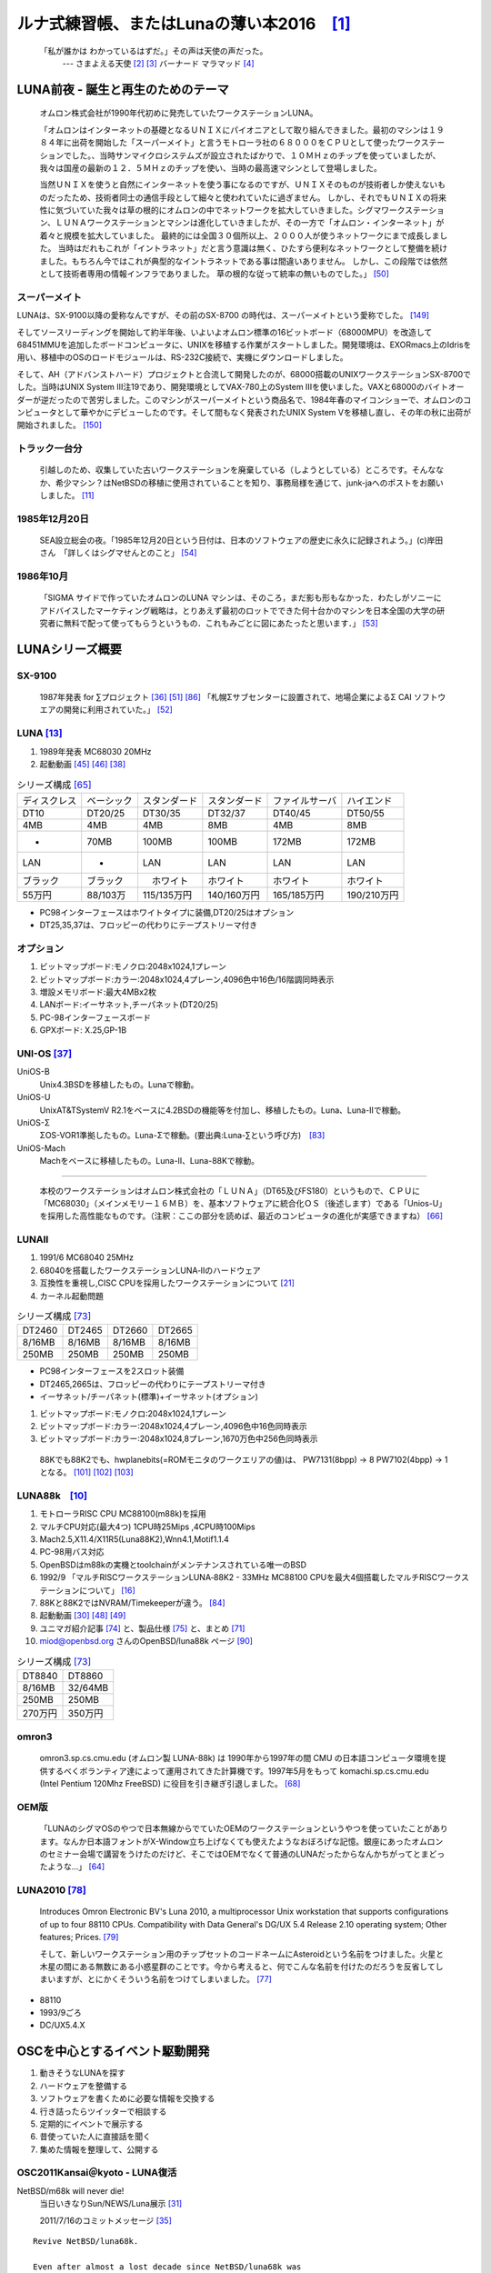 .. 
 Copyright (c) 2013-6 Jun Ebihara All rights reserved.
 Redistribution and use in source and binary forms, with or without
 modification, are permitted provided that the following conditions
 are met:
 1. Redistributions of source code must retain the above copyright
    notice, this list of conditions and the following disclaimer.
 2. Redistributions in binary form must reproduce the above copyright
    notice, this list of conditions and the following disclaimer in the
    documentation and/or other materials provided with the distribution.
 THIS SOFTWARE IS PROVIDED BY THE AUTHOR ``AS IS'' AND ANY EXPRESS OR
 IMPLIED WARRANTIES, INCLUDING, BUT NOT LIMITED TO, THE IMPLIED WARRANTIES
 OF MERCHANTABILITY AND FITNESS FOR A PARTICULAR PURPOSE ARE DISCLAIMED.
 IN NO EVENT SHALL THE AUTHOR BE LIABLE FOR ANY DIRECT, INDIRECT,
 INCIDENTAL, SPECIAL, EXEMPLARY, OR CONSEQUENTIAL DAMAGES (INCLUDING, BUT
 NOT LIMITED TO, PROCUREMENT OF SUBSTITUTE GOODS OR SERVICES; LOSS OF USE,
 DATA, OR PROFITS; OR BUSINESS INTERRUPTION) HOWEVER CAUSED AND ON ANY
 THEORY OF LIABILITY, WHETHER IN CONTRACT, STRICT LIABILITY, OR TORT
 (INCLUDING NEGLIGENCE OR OTHERWISE) ARISING IN ANY WAY OUT OF THE USE OF
 THIS SOFTWARE, EVEN IF ADVISED OF THE POSSIBILITY OF SUCH DAMAGE.

ルナ式練習帳、またはLunaの薄い本2016　[1]_
===========================================

  「私が誰かは わかっているはずだ。」その声は天使の声だった。
       --- さまよえる天使 [2]_ [3]_ バーナード マラマッド [4]_

.. image:: Picture/2011/07/16/P1000588.JPG
 :height: 230

.. image:: Picture/2013/06/22/DSC_2130.jpg
 :height: 230

.. image:: Picture/2013/01/27/DSC_1584.jpg
 :height: 230

.. image:: Picture/2014/07/05/DSC_0230.jpg
 :height: 230

LUNA前夜 - 誕生と再生のためのテーマ
-------------------------------------
 オムロン株式会社が1990年代初めに発売していたワークステーションLUNA。

 「オムロンはインターネットの基礎となるＵＮＩＸにパイオニアとして取り組んできました。最初のマシンは１９８４年に出荷を開始した「スーパーメイト」と言うモトローラ社の６８０００をＣＰＵとして使ったワークステーションでした。、当時サンマイクロシステムズが設立されたばかりで、１０ＭＨｚのチップを使っていましたが、我々は国産の最新の１２．５ＭＨｚのチップを使い、当時の最高速マシンとして登場しました。

 当然ＵＮＩＸを使うと自然にインターネットを使う事になるのですが、ＵＮＩＸそのものが技術者しか使えないものだったため、技術者同士の通信手段として細々と使われていたに過ぎません。 しかし、それでもＵＮＩＸの将来性に気づいていた我々は草の根的にオムロンの中でネットワークを拡大していきました。シグマワークステーション、ＬＵＮＡワークステーションとマシンは進化していきましたが、その一方で「オムロン・インターネット」が着々と規模を拡大していました。 最終的には全国３０個所以上、２０００人が使うネットワークにまで成長しました。 当時はだれもこれが「イントラネット」だと言う意識は無く、ひたすら便利なネットワークとして整備を続けました。もちろん今ではこれが典型的なイントラネットである事は間違いありません。 しかし、この段階では依然として技術者専用の情報インフラでありました。 草の根的な従って統率の無いものでした。」 [50]_

スーパーメイト
~~~~~~~~~~~~~~~~~~~~~~~~~~

LUNAは、SX-9100以降の愛称なんですが、その前のSX-8700 の時代は、スーパーメイトという愛称でした。 [149]_

そしてソースリーディングを開始して約半年後、いよいよオムロン標準の16ビットボード（68000MPU）を改造して68451MMUを追加したボードコンピュータに、UNIXを移植する作業がスタートしました。開発環境は、EXORmacs上のIdrisを用い、移植中のOSのロードモジュールは、RS-232C接続で、実機にダウンロードしました。

そして、AH（アドバンストハード）プロジェクトと合流して開発したのが、68000搭載のUNIXワークステーションSX-8700でした。当時はUNIX System III注19であり、開発環境としてVAX-780上のSystem IIIを使いました。VAXと68000のバイトオーダーが逆だったので苦労しました。このマシンがスーパーメイトという商品名で、1984年春のマイコンショーで、オムロンのコンピュータとして華やかにデビューしたのです。そして間もなく発表されたUNIX System Vを移植し直し、その年の秋に出荷が開始されました。 [150]_

トラック一台分
~~~~~~~~~~~~~~
 引越しのため、収集していた古いワークステーションを廃棄している（しようとしている）ところです。そんななか、希少マシン？はNetBSDの移植に使用されていることを知り、事務局様を通じて、junk-jaへのポストをお願いしました。 [11]_

1985年12月20日
~~~~~~~~~~~~~~~
 SEA設立総会の夜。「1985年12月20日という日付は、日本のソフトウェアの歴史に永久に記録されよう。」(c)岸田さん　「詳しくはシグマせんとのこと」 [54]_

1986年10月
~~~~~~~~~~
 「SIGMA サイドで作っていたオムロンのLUNA マシンは、そのころ，まだ影も形もなかった．わたしがソニーにアドバイスしたマーケティング戦略は，とりあえず最初のロットでできた何十台かのマシンを日本全国の大学の研究者に無料で配って使ってもらうというもの．これもみごとに図にあたったと思います．」 [53]_

LUNAシリーズ概要
----------------
SX-9100
~~~~~~~~~
 1987年発表 for ∑プロジェクト [36]_ [51]_ [86]_
 「札幌Σサブセンターに設置されて、地場企業によるΣ CAI ソフトウエアの開発に利用されていた。」 [52]_

LUNA [13]_ 
~~~~~~~~~~~~~~~~~~
#. 1989年発表 MC68030 20MHz
#. 起動動画 [45]_ [46]_  [38]_

.. csv-table:: シリーズ構成 [65]_

 ディスクレス,ベーシック,スタンダード,スタンダード,ファイルサーバ,ハイエンド
 DT10      ,DT20/25, DT30/35 , DT32/37 ,DT40/45 ,DT50/55
 4MB       ,4MB    , 4MB     , 8MB     ,4MB     ,8MB
 -         ,70MB   , 100MB   , 100MB   ,172MB   ,172MB
 LAN       ,-      , LAN     , LAN     ,LAN     ,LAN
 ブラック    ,ブラック ,　ホワイト , ホワイト  ,ホワイト  ,ホワイト
 55万円    , 88/103万,115/135万円,140/160万円,165/185万円,190/210万円

* PC98インターフェースはホワイトタイプに装備,DT20/25はオプション
* DT25,35,37は、フロッピーの代わりにテープストリーマ付き

オプション
~~~~~~~~~~~~

#. ビットマップボード:モノクロ:2048x1024,1プレーン
#. ビットマップボード:カラー:2048x1024,4プレーン,4096色中16色/16階調同時表示
#. 増設メモリボード:最大4MBx2枚
#. LANボード:イーサネット,チーパネット(DT20/25)
#. PC-98インターフェースボード
#. GPXボード: X.25,GP-1B

UNI-OS [37]_
~~~~~~~~~~~~~~~~~

UniOS-B 
    Unix4.3BSDを移植したもの。Lunaで稼動。
UniOS-U 
    UnixAT&TSystemV R2.1をベースに4.2BSDの機能等を付加し、移植したもの。Luna、Luna-IIで稼動。
UniOS-Σ 
    ΣOS-VOR1準拠したもの。Luna-Σで稼動。(要出典:Luna-∑という呼び方)　[83]_
UniOS-Mach 
    Machをベースに移植したもの。Luna-II、Luna-88Kで稼動。 

----

 本校のワークステーションはオムロン株式会社の「ＬＵＮＡ」（DT65及びFS180）というもので、ＣＰＵに「MC68030」（メインメモリー１６ＭＢ）を、基本ソフトウェアに統合化ＯＳ（後述します）である「Unios-U」を採用した高性能なものです。（注釈：ここの部分を読めば、最近のコンピュータの進化が実感できますね） [66]_

LUNAII
~~~~~~~
#. 1991/6 MC68040 25MHz
#. 68040を搭載したワークステーションLUNA‐IIのハードウェア
#. 互換性を重視し,CISC CPUを採用したワークステーションについて [21]_
#. カーネル起動問題

.. csv-table:: シリーズ構成 [73]_

 DT2460    ,DT2465 , DT2660 , DT2665
 8/16MB    ,8/16MB , 8/16MB , 8/16MB
 250MB     ,250MB  , 250MB  , 250MB

* PC98インターフェースを2スロット装備
* DT2465,2665は、フロッピーの代わりにテープストリーマ付き
* イーサネット/チーパネット(標準)+イーサネット(オプション)

#. ビットマップボード:モノクロ:2048x1024,1プレーン
#. ビットマップボード:カラー:2048x1024,4プレーン,4096色中16色同時表示
#. ビットマップボード:カラー:2048x1024,8プレーン,1670万色中256色同時表示

 88Kでも88K2でも、hwplanebits(=ROMモニタのワークエリアの値)は、 PW7131(8bpp) → 8 PW7102(4bpp) → 1 となる。 [101]_ [102]_  [103]_


LUNA88k　[10]_ 
~~~~~~~~~~~~~~~~~

#. モトローラRISC CPU MC88100(m88k)を採用
#. マルチCPU対応(最大4つ) 1CPU時25Mips ,4CPU時100Mips
#. Mach2.5,X11.4/X11R5(Luna88K2),Wnn4.1,Motif1.1.4
#. PC-98用バス対応
#. OpenBSDはm88kの実機とtoolchainがメンテナンスされている唯一のBSD
#. 1992/9 「マルチRISCワークステーションLUNA‐88K2 - 33MHz MC88100 CPUを最大4個搭載したマルチRISCワークステーションについて」 [16]_
#. 88Kと88K2ではNVRAM/Timekeeperが違う。 [84]_
#. 起動動画 [30]_ [48]_ [49]_
#. ユニマガ紹介記事 [74]_ と、製品仕様 [75]_ と、まとめ [71]_
#. miod@openbsd.org さんのOpenBSD/luna88k ページ [90]_

.. csv-table:: シリーズ構成 [73]_

 DT8840    ,DT8860
 8/16MB    ,32/64MB
 250MB     ,250MB 
 270万円     ,350万円

omron3
~~~~~~~
 omron3.sp.cs.cmu.edu (オムロン製 LUNA-88k) は 1990年から1997年の間 CMU の日本語コンピュータ環境を提供するべくボランティア達によって運用されてきた計算機です。1997年5月をもって komachi.sp.cs.cmu.edu (Intel Pentium 120Mhz FreeBSD) に役目を引き継ぎ引退しました。  [68]_

OEM版
~~~~~
 「LUNAのシグマOSのやつで日本無線からでていたOEMのワークステーションというやつを使っていたことがあります。なんか日本語フォントがX-Window立ち上げなくても使えたようなおぼろげな記憶。銀座にあったオムロンのセミナー会場で講習をうけたのだけど、そこではOEMでなくて普通のLUNAだったからなんかちがってとまどったような...」 [64]_

LUNA2010 [78]_
~~~~~~~~~~~~~~~~~
 Introduces Omron Electronic BV's Luna 2010, a multiprocessor Unix workstation that supports configurations of up to four 88110 CPUs. Compatibility with Data General's DG/UX 5.4 Release 2.10 operating system; Other features; Prices. [79]_

 そして、新しいワークステーション用のチップセットのコードネームにAsteroidという名前をつけました。火星と木星の間にある無数にある小惑星群のことです。今から考えると、何でこんな名前を付けたのだろうを反省してしまいますが、とにかくそういう名前をつけてしまいました。 [77]_

* 88110
* 1993/9ごろ 
* DC/UX5.4.X

OSCを中心とするイベント駆動開発
---------------------------------
#. 動きそうなLUNAを探す
#. ハードウェアを整備する
#. ソフトウェアを書くために必要な情報を交換する
#. 行き詰ったらツイッターで相談する
#. 定期的にイベントで展示する
#. 昔使っていた人に直接話を聞く
#. 集めた情報を整理して、公開する

OSC2011Kansai＠kyoto - LUNA復活 
~~~~~~~~~~~~~~~~~~~~~~~~~~~~~~~~~~~
NetBSD/m68k will never die!
 当日いきなりSun/NEWS/Luna展示 [31]_

 2011/7/16のコミットメッセージ [35]_

::

 Revive NetBSD/luna68k.

 Even after almost a lost decade since NetBSD/luna68k was
 switched to using ELF format by default back in 2001,
 actually only one fix (bus.h) is required for a GENERIC kernel itself
 to get multiuser login: prompt on a real hardware.  Hurrahhh!!!
 
 Demonstrated with a working Xorg mono server on the NetBSD booth
 at Open Source Conference 2011 Kansai @ Kyoto:
 http://www.ospn.jp/osc2011-kyoto/
 
 "Very impressed," commented by Tomoko YOSHIDA,
 Program Committee Chair of the Conference,
 and some other OMRON guys.
 
 Special Thanks to Tadashi Okamura, for providing
 a working SX-9100/DT "LUNA" for this mission.

なぜNetBSD/luna68kなのか
~~~~~~~~~~~~~~~~~~~~~~~~~~~~
 LUNAを使っていたわけでもないのになぜNetBSD/luna68kにこだわるのか。それはNetBSDのyamt-kmemブランチマージ作業の際の話にまで遡る。 [91]_ [92]_
違った yamt-km のほうだった orz  [93]_ [94]_
yamt-km では hp300由来の m68k pmap でカーネルKVA用のセグメントテーブルをKVAの最上位に移動する必要があった。大部分のm68kではKVA空間上位は空いていたが luna68kだけは 0x40000000以降のデバイスアクセスにTTレジスタを使っていた。 [95]_
で、hp300由来のpmapのセグメントテーブルとページテーブルの初期化は壮絶に何をやっているのかさっぱりわからない記述になっていて、かつ030と040は別の初期化が必要で、yamt-kmマージ当初はyamtさんがそれなりに書き換えたけれど誰もテストしていなかったわけですよ [96]_
その後 NetBSD 4.0 が出る前に yamt-km マージで動かなくなっていた atari を修正して、そのあとをm68k全部のpmap初期化をすべて読み解いてそれぞれのpmap_bootstrap.cを初期化意図が読み取れるようにゴリゴリ書きなおしたわけなんですよ [97]_
実機テストできない機種のソースを4つも5つも書きなおして、1年後に見直すと致命的なtypoがあったりして、誰も持ってないマシンのコードなんか何の意味があるのか消してしまえなどと言われて、でもOSC2011京都で入手したluna68k実機ではそのままのソースで起動した、というお話 [98]_

OSC2011Kansai＠kyotoの波紋
~~~~~~~~~~~~~~~~~~~~~~~~~~~~~~
* 「オムロンからLUNA88Kが発掘された」from よしだともこ先生 [29]_
* 「LUNA88KはOpenBSD開発者の方へ」→あおやまさんと連絡がとれる
* 「ツイッターで『LUNA-IIはありませんか』とつぶやくと」
* 「ふと、横を見ると『LUNA II』と書いたマシンが。。。」

LunaII対応
~~~~~~~~~~~
#. 同じオペランドで68030と68040で違う命令の罠
#. %tt1 (PA/VA透過変換レジスタ)設定値修正
#. M68040共通部分の修正適用
#. 外付けSCSIアタッチ追加
#. LCD表示を「SX-9100/DT2」に変更

KOF2011 - LUNAII展示
~~~~~~~~~~~~~~~~~~~~~~
* 「NetBSDが謎マシンを動かす理由＝そこに山があるからｗ 」 [24]_
* 「明日11日(金)からのKOFのNetBSDブースで OSC京都のOMRON LUNA展示の後に発見された LUNA-IIで動くNetBSD/luna68k を展示します。」
* 「LUNA資料は手書きだ」
* 「NetBSD/luna68k画面表示の裏でひっそりと活躍する自作LUNA-II内蔵型B/WビデオtoVGA変換。」
* 「「そんなことよりそれはなんだ」と言われそうなLUNAならぬ初代SX-9100 Mr.文具セット。裏によしだ先生サイン(?)入りの貴重品。」

isibootd(8)
~~~~~~~~~~~
 LUNA専用ネットブートサーバープログラムisibootd(8)をNetBSDツリーにコミット。

FPU判別ルーチン
~~~~~~~~~~~~~~~
#. ローエンド、ベーシックタイプは68881
#. サーバータイプは68882

OSC2012Kansai＠Kyoto
~~~~~~~~~~~~~~~~~~~~~~~~
#. NetBSD/luna68k近況 [58]_
#. wsconsコンソールフレームバッファ修正 (OpenBSD/luna88kから)
#. オムロンフォントで表示
#. 電源トラブル：電解コンデンサ全交換
#. PROM起動仕様 HDDから起動する条件調査
#. bootarg問題
#. SSD on LUNA
#. Xorgサーバー

円頓寺LUNAエンカウント
~~~~~~~~~~~~~~~~~~~~~~~
 NBUG2013/2月例会。いきなりLuna68K/Luna88k/BigNEWSがNBUG例会にタクシーで持ち込まれる。「掲示板でLUNA88kをNBUG例会に持ち込もうか聞いている人がいる」と噂になっていたその人だった。 [56]_

OSC2013Tokushima
~~~~~~~~~~~~~~~~~~~
#. NetBSDこの20年 [55]_
#. NetBSD/luna68kブートローダー起動展示 [8]_

::

 Module Name:    src
 Committed By:   tsutsui
 Date:           Sat Jan  5 17:44:25 UTC 2013
 
 Added Files:
        src/sys/arch/luna68k/include: loadfile_machdep.h
        src/sys/arch/luna68k/stand/boot: Makefile autoconf.c bmc.c bmd.c boot.c
            boot.ldscript conf.c cons.c device.h devopen.c disklabel.c font.c
            getline.c init_main.c ioconf.c kbd.c kbdreg.h locore.S machdep.c
            omron_disklabel.h parse.c preset.h prf.c rcvbuf.h romcons.c
            romvec.h samachdep.h sc.c screen.c scsi.c scsireg.h scsivar.h sd.c
            sio.c sioreg.h status.h stinger.h trap.c ufs_disksubr.c vectors.h
            version

 Log Message:
 First cut at NetBSD/luna68k native bootloader.
 
 Based on 4.4BSD-Lite2/luna68k "Stinger" loader revision "Phase-31"
 http://svnweb.freebsd.org/csrg/sys/luna68k/stand/
 and MI libsa glue stuff are taken from hp300 etc.
 
 Tested on LUNA-I and old DK315C SCSI disk drive.
 
 LUNA's monitor PROM can load only an a.out binary in 4.3BSD FFS partition
 (i.e. created by "newfs -O 0") on disks with OMRON's UniOS disklabel,
 but now we can load an ELF kernel in root partition via this bootloader.
 (See luna68k/disksubr.c for details of UniOS label)
 
 TODO:
 - LUNA-II support (check 68040 to adjust cpuspeed for DELAY())
 - secondary SCSI support for LUNA-II
 - netboot via le(4) (should be trivial)
 - support boot options on bootloader prompt
 - bootinfo (passing info about booted device and kernel symbols)
 - support "press return to boot now, any other key for boot menu" method
   like x86 bootloader (needs cnscan() like functions)
 - tapeboot (anyone wants it?)

OSC2013Nagoya - Luna88K&Luna68K
~~~~~~~~~~~~~~~~~~~~~~~~~~~~~~~~~~~~
* あおやまさんと江富さんによるLuna88K/Luna68K完全動態展示 [57]_
* Luna88K2 & Luna68K プロトタイプ7号機
* OpenBSD/luna88k開発者あおやまさんによるプレゼンテーション [10]_

OSC2013 Kansai@Kyoto
~~~~~~~~~~~~~~~~~~~~~~~~~
 非力なマシンで最新のOSを動かすためには、大変な努力と工夫が必要です。その展示を実現させた方は、その努力と工夫を楽しんでおられたというわけです。 [100]_

NBUG 2013/9
~~~~~~~~~~~~~~~~~~~~~~~~~
* OpenBSD/luna88k 近況報告

KOF2013
~~~~~~~~~~
* 関西オープンソース2013NetBSDブースの記録 [117]_

OSC2014 Kansai@kyoto
~~~~~~~~~~~~~~~~~~~~~~~~~~~~
* OSC2014京都 NetBSDブース展示への道 [134]_
* OSC2014京都 NetBSDブースの記録 [135]_


LUNAグッズ
~~~~~~~~~~~
* LUNAグッズ持参でブースに遊びに来てくれる元関係者の方が！
* シールとフロッピー [59]_
* たれまく
* ペンセット [60]_
* ペンケースとバンダナ  [76]_  [121]_  [130]_
* dpNote - 図形グッズ：シール・定規
* ホッチキス [133]_
* トレーナー [144]_

LUNA関連書籍
~~~~~~~~~~~~~
LUNAユーザーグループとは何か - mikutterの薄い本 [81]_ を会場に忘れたら、なぜか一緒に送られてくる
 UNIXワークステーションがわかる本 [61]_

　@tsutsuii LUNAの薄い本2013作れってことすね [7]_


LUNAについて私が知っている二、三の事柄
-----------------------------------------

Project Mach 
~~~~~~~~~~~~~~
 Project Mach was an operating systems research project of the Carnegie Mellon University School of Computer Science from 1985 to 1994.

 *"It's never too late. When it's over, you get to tell the story"* -- Garrison Keillor [67]_

* luna88kカーネルソース [72]_

LUNAインストール方法 
~~~~~~~~~~~~~~~~~~~~~
* インストールマニュアル [27]_
* NetBSD/luna68kの起動ディスク作り方メモ [28]_

NetBSD/luna68Kのブート方法 [13]_
~~~~~~~~~~~~~~~~~~~~~~~~~~~~~~~~~~~~~~~
2種類のブート方法： [27]_

 #. PROMがUNIOS-B /a.outをロードする
 #. PROMが独自プロトコルでサーバからカーネルロード

* NetBSD1.5以降 m68kはELFフォーマット移行：どうやって起動するか
* 実機がないままソースツリーはメンテされ続ける

PROMモニタ
~~~~~~~~~~
#. newfs -O o で作った4.3BSD形式のFFS上のa.outカーネルは読める。
#. LUNAIIでのネットブートは無理？
#. HDD起動時の制約は？(SCSI ID,カーネルサイズ,ファイルシステム)
#. LUNAIIは外部SCSI HDDから起動できるか

LUNA68Kのブートローダー
~~~~~~~~~~~~~~~~~~~~~~~
#. NetBSD/luna68k の起動ディスクの作り方メモ [28]_
#. なんか出た。これでデバッグできる [8]_
#. native bootloader update for NetBSD/luna68k [116]_

LUNA88Kのブートローダー
~~~~~~~~~~~~~~~~~~~~~~~~~~
#. OpenBSD/luna88k standalone bootloader by @MiodVallat works fine on my LUNA-88K2! [107]_


BSD広告条項
~~~~~~~~~~~
 4.4BSD-Lite2由来のコードに含まれる3項目(All advertising materials ..)、広告条項削除OKについて、文書で許可を出してくれるOMRONの方がいらっしゃると2-cluse BSDで配布できる。

電源問題
~~~~~~~~
#. OMRONワークステーション LUNA-II 電源ユニット修理記 [25]_
#. 「KOF本番週の日曜日に電源が不調になり急遽部品手配して展示直前に修理していた」
#. OSC2012京都前に再度補修 [26]_
#. LUNA-II, LUNA-88K 電源ユニット(PTD573-51) 四級塩電解コンデンサ一覧 [88]_
#. 88K2は88Kより分解しやすいような気がする。 [127]_


LUNAII
~~~~~~~
#. 1MB SIMM/4MB SIMM切替→SIMM脇に謎ジャンパが
#. 4bppフレームバッファのX11R5ソースは？ [85]_

PC98-Cバス
~~~~~~~~~~~
#. 86音源ボード on LUNA [138]_
#. C-bus拡張ボード on LUNA-88K2 [146]_
   
UniOS-Machと西暦2000年問題
~~~~~~~~~~~~~~~~~~~~~~~~~~~
 でも、同じマシンでUniOS-Mach立ち上げると時刻が変になる。昔調べたとおりdate(8)コマンドでは2000年以降の日付は設定できないので、OS内部で元々Y2K対応が甘いだけかもしれない。 [82]_ [84]_


質問日時:2009/10/28 17:51:08 
~~~~~~~~~~~~~~~~~~~~~~~~~~~~~
 会社でワークステーション（オムロン製LUNAⅡ）を使用していますが、プリンターが不良となりました。エプソンVP-4000です。中古をさがしていますが、これと互換性のあるプリンターはないでしょうか？ [14]_

----

 もう捨てようかと思う...が、未練があり捨てられず [10]_

----

 *Sometimes you get so lonely / Sometimes you get nowhere / I've lived all over the world / I've left every place / Please be mine / Share my life / Stay with me / Be my wife* [5]_

LUNA年表　- 月の刃
-----------------------
 「次の日からオレとルナ先生の生活がはじまったんだ」 [62]_

 青：あおやまさん,江：江富さん,オ：オムロン,筒：筒井さん,モ:モトローラ

.. csv-table:: 
 :widths: 7 3 60

 1986/10, , いけない！ルナ先生連載開始
 1987,∑,SX-9100 オムロンから発表 [47]_
 1988,オ,グッドデザイン賞受賞 [15]_
 1988/7, , いけない!ルナ先生連載終了
 1989,オ,SX-9100/DT LUNA MC68030 20MHz
 1989/3,オ,LUNAのハードウエア Omron Tech No.29 p.8-15 [19]_
 1990/7,オ,Luna88k Omron Tech p.81-92 [20]_
 1991/6,オ,LUNA‐II Omron Tech No.31 p. 91-9 [21]_
 1991/10/11, ,春奈るなさんの誕生日
 1991/11,モ,MC88110の存在が明らかになる [17]_
 1992/12,オ,LUNA‐88K2 Omron Tech No.32 p.336-344 [16]_
 1992/12,オ,MC88110ワークステーション Omron Tech No.32 p.345-350 [18]_
 1993/9,オ,LUNA2010
 1994, , いけない!ルナ先生 復刻版
 1994, , 4.4BSD Lite luna68K 
 1994,オ,LUNA-IIの生産終了
 1994/3,オ,LUNA2010用システム診断プログラムの開発について [80]_
 1998/6, ,NetBSD/luna68k　やってるひと、いますよ。[netbsd 02006] [23]_
 1999/12, ,NetBSD/news68kマージ
 2000/1/6, ,NetBSD/luna68kマージ
 2000, , いけない!ルナ先生 復刻版
 2000/2/18, ,桝田さんluna68k起動成功 [netbsd 05132] [22]_
 2000/08,青,LUNA-88K2入手
 2001/12,青,LUNAにOpenBSD移植決意
 2002/01/27,青,OpenBSD/sparc上でm88kクロス環境構築
 2002/03/29,青,シリアルコンソールでカーネルCopyright表示
 2002/06/05,青,network bootでIPアドレス取得 [69]_
 2003/08,青,コンパイラのバグがなおったようなので再開
 2003/09/20,青,tarのオプションを間違えてソース消去、CVS導入
 2003/10/05,青,なんとかもとの状態に戻る
 2003/12/10,青,NFS rootでシングルユーザ＆マルチユーザ
 2004/02/17,青,SCSI動作
 2004/03/21,青,Miod Vallatさん(OpenBSD/mvme88kのport maintainer)に見つかる [70]_
 2004/04/21,青, OpenBSD本家treeにcommit
 2004/11/01,青, OpenBSD 3.6: 初の正式リリース
 2007/08/31,青, LUNA-88K2の電源ユニット故障により起動できなくなる
 2007/9/5,青, Luna88K捜索願い [nbug:10540]
 2009/10/28, ,Yahoo知恵袋にLUNAIIに関する]質問が [14]_
 2011/07,筒,OSC2011Kansai@KyotoでLUNA/NEWS/Sun3展示 [31]_
 2011/7,筒, NetBSD/luna68k on OMRON LUNA - Bootstrap [37]_
 2011/07,オ, LUNA88Kオムロンにて発掘される！
 2011/08,青,ご好意により、オムロンで発掘されたLUNA-88Kが届く
 2011/08/15,青, 上記LUNA-88Kの電源ユニットを移植して復活
 2011,筒,KOFでLUNA-II展示 [9]_
 2012/05/01,青, OpenBSD 5.1: 久しぶりの正式リリース
 2012/02/28,青,10年目にして一応マルチプロセッサ対応
 2012/08/03,筒,OSC2012関西@京都でLuna&LunaII展示 [32]_
 2013/01,青, OpenBSD m88k portのELF化&共有ライブラリ化
 2013/01/27, ,Luna88k(白と黒) Luna88K2Luna2010を青山さんに送る
 2013/02/16,江, Luna88K&Luna68k&BigNEWSをNBUG例会に持ち込む
 2013/03/09,江,Luna88kをあおやまさんに送る
 2013/03/09,筒,OSC2013徳島でLuna68K展示 [33]_
 2013/03/19,筒,筒井さんから江富さんにLuna68k起動ディスクが送られる
 2013/04/13,青, Monochrome X serverが動作
 2013/06/22,青, Luna88K OSC 2013 Nagoyaで初展示。江富さんのLuna68kも初展示。 [119]_
 2013/08/2,筒, OSC2013京都でLuna/LunaII tw/mikutter展示。 [120]_
 2013/08/24,筒, OSC2013島根でLunaII+mlterm-fb+mikutterd展示 [118]_
 2013/09/21,青, OpenBSD/luna88k近況報告 無印/4bpp/リリース [109]_
 2013/11/8-9,筒, KOF2013 NetBSDブースでLuna+mikutter展示 [117]_
 2013/12/21,青, OpenBSD/luna88k近況報告 PC98バス 音源ボード [110]_
 2014/01/11,筒, native bootloader update for NetBSD/luna68k [129]_
 2014/03/05,,いけない！ルナ先生 DVD全6巻発売開始 [114]_  [115]_
 2014/04/19,青,NBUG2014/4例会 OpenBSD/luna88k 2014/4近況報告 [125]_
 2014/07/05,青,OSC 2014 NagoyaでLuna88K+PC98 86音源ボード展示 [122]_  [123]_  [124]_
 2014/07/13,筒,LunaII+8bpp ボードでカラー表示 [126]_
 2014/07/20,筒,LUNA's keyboard driver changes from OpenBSD/luna88k [131]_
 2014/07/21,筒,luna68k 4/8bpp framebuffers as a monochrome server [132]_
 2014/08/01,筒,lunaII+mikutterd今年はカラーだ展示 [134]_
 2014/08/13,筒,LUNA framebuffer mod for LCDs without Sync on Green support [142]_
 2014/11/07-08,筒,関西オープンソース2014 NetBSDブース展示の記録 [143]_
 2014/11/29,青,yaft × LUNA [140]_
 2014/12/20,青,86音源ボード on LUNA [138]_
 2014/12/29,青,86音源ボードコードコミット [139]_
 2015/02/21,青,LUNA-88K2はPCカードの夢を見るか？ [141]_
 2015/03/21,青,LUNA-88K2はPCカードの夢を見るか？ <補遺> [145]_
 2015/05/01,青,OpenBSD 5.7リリース  [148]_
 2015/05/22,青,C-bus拡張ボード on LUNA-88K2 [146]_
 2015/07/06,,「いけない！ルナ先生」コラボ読切で復活  [147]_
 2015,青,OpenBSD/luna88k移植物語 [152]_
 2015/10,青, FM音源の調べ on LUNA http://www.slideshare.net/ao_kenji/nbug201510

 
最近のLUNA
----------------

メモリ64M
~~~~~~~~~
 というわけで LUNA-IIの64MB設定でも NetBSD/luna68kカーネル起動した。これでしばらく耐久テストするか… [12]_ [34]_

mlterm-fb & tw
~~~~~~~~~~~~~~~~~
 ツイッタークライアント！ [39]_ [40]_ [41]_ [42]_ [43]_ [44]_ [111]_

mlterm-fb + mikutterd
~~~~~~~~~~~~~~~~~~~~~~~~~~~
 LunaIIならmlterm-fbとmikutterdを組み合わせてタイムラインを展示できます。

画像の2値化
~~~~~~~~~~~
 モノクロ画面で効率的にデモ画面を作る方法：（サーベイする）

LUNA-88K:NVRAM and Timekeeper registers
~~~~~~~~~~~~~~~~~~~~~~~~~~~~~~~~~~~~~~~~~~~~~~
 On 'original' LUNA-88K, NVRAM contents and Timekeeper registers are
mapped on the most significant byte of each 32bit word. (i.e. 4-bytes
stride)
Also, add small 'Wrong year set by UniOS-Mach after Y2K' hack. [89]_

LUNA88K謎ボード
~~~~~~~~~~~~~~~~~
* PWB7183 [99]_
* 専用チップが載っている　[102]_

KOF2014におけるLUNA展示
~~~~~~~~~~~~~~~~~~~~~~~~~~~~~~~~~~
 LUNAフォントとSONYフォント [137]_ 


yaft X LUNA
~~~~~~~~~~~~~~~~~
 yet another frame buffer terminal [136]_


老ハード介護問題
~~~~~~~~~~~~~~~~
* 電源修理
* SCSI HDD確保
* ブラウン管を知らない子どもたち
* 3ボタンマウスを知らない子どもたち [128]_
* 液晶接続問題 [63]_
* ハード保守
* 詳しい人がいなくなる

----

 「それなら、なぜ、先祖代々の墓を守って山間に生活したがる農民を、ダム工事のためにおいだすんだね？それぞれの人間にそれぞれの幸福がある。それなら、なぜ、彼らを一般化の中に投げ込むんだ。君はなぜ、そういう役割をひきうけるんだ？」 [6]_

----

脚注
----
 Luna関連コメントは筒井さんに紹介してもらったものです。

.. rubic:: 

.. [1] カフカ式練習帳 http://www.bunshun.co.jp/cgi-bin/book_db/book_detail.cgi?isbn=9784163813301
.. [2] The Angel Levine: http://www.blackmovie-jp.com/movie/angellevine.php?act=a#.Uei7I9f75z0
.. [3] Look Back in Anger: http://en.wikipedia.org/wiki/Look_Back_in_Anger_%28song%29
.. [4] バーナード・マラマッドに関する研究 http://www.ishikawa-nct.ac.jp/lab/G/koguma/www/ehp/suzukihp.pdf
.. [5] Be My Wife: http://en.wikipedia.org/wiki/Be_My_Wife
.. [6] 高橋和巳『散華』論 -生活人としての大家- ,東口昌央,1988, http://ir.lib.osaka-kyoiku.ac.jp/dspace/handle/123456789/15270
.. [7] https://twitter.com/ebijun/status/231983148118970368
.. [8] NetBSD/luna68kブートローダー実装作業日記,2013/1/4 http://togetter.com/li/433650
.. [9] NetBSDブース @ 関西オープンソース 2011,2011/11/13 http://togetter.com/li/213724
.. [10] OpenBSD/luna88k on LUNA-88K2 http://www.nk-home.net/~aoyama/osc2013nagoya/OpenBSD-luna88k.pdf
.. [11] トラック一台分? http://www.jp.netbsd.org/ja/JP/ml/junk-ja/201301/msg00005.html
.. [12] というわけで https://twitter.com/tsutsuii/status/357219819289985024/photo/1
.. [13] 展示マシン紹介(3) http://www.ceres.dti.ne.jp/tsutsui/osc2011kyoto/
.. [14] Yahoo!知恵袋 http://detail.chiebukuro.yahoo.co.jp/qa/question_detail/q1132299146 まだ動いていたのか！人々に勇気を与えた質問。
.. [15] GOOD DESIGN AWARD http://www.g-mark.org/award/describe/15097 … 価格にマルが一つ足りない
.. [16] 「マルチRISCワークステーションLUNA‐88K2 - 33MHz MC88100 CPUを最大4個搭載したマルチRISCワークステーションについて」 http://jglobal.jst.go.jp/detail.php?JGLOBAL_ID=200902066730130379 … これも1992年12月でさっきのと同じだから同時進行だったのかな
.. [17] MC88110とは http://en.wikipedia.org/wiki/MC88110  "... the MC88110 was ultimately unsuccessful and was used in few systems." 諸行無常
.. [18] 「MC88110を搭載したワークステーションのハードウェア - 64bits,Superscalerを採用したMC88110 CPUを搭載したワークステーションのハードウェアについて」 http://jglobal.jst.go.jp/detail.php?JGLOBAL_ID=200902068908677809 … 幻のLUNA88K3計画なのだろうか
.. [19] 「LUNA(デスクトップWS)のハードウエア 従来機に比べて小形化,低価格化を実現したハードウエアについて」 http://jglobal.jst.go.jp/detail.php?JGLOBAL_ID=200902088071486407 
.. [20] 「マルチプロセッサワークステーションのハードウエア - RISCマルチプロセッサのワークステーションへのインプリメンテーション技術について」http://jglobal.jst.go.jp/detail.php?JGLOBAL_ID=200902066853173587 実はLUNA88Kの設計のほうがLUNA-IIより先なんですよね
.. [21] 「68040を搭載したワークステーションLUNA‐IIのハードウェア」 http://jglobal.jst.go.jp/detail.php?JGLOBAL_ID=200902048488142806 … , Omron Tech 31巻 2号 91-97頁, 1991年06月
.. [22] 古文書に見る現実逃避パワー http://www.re.soum.co.jp/~fukaumi/ml/netbsd/200002/msg00122.html …
.. [23] 古文書に見る謎の痕跡 http://www.re.soum.co.jp/~fukaumi/ml/netbsd/199806/msg00068.html 
.. [24] なぜ山に登るのか http://www.ceres.dti.ne.jp/tsutsui/kof2011/Why-enigmatic-machines.html 
.. [25] OMRONワークステーション LUNA-II 電源ユニット修理記 http://togetter.com/li/215988
.. [26] OMRONワークステーション LUNA-II 電源ユニット修理記 その2 http://togetter.com/li/354562 
.. [27] インストール方法 http://www.jp.netbsd.org/ports/luna68k/install.html
.. [28] NetBSD/luna68k の起動ディスクの作り方メモ https://gist.github.com/tsutsui/5196134  とかですが netboot の説明を isibootd(8) に合わせて更新するのをさぼっている（ブーメラン）
.. [29] LUNA88K,オムロンにて発掘される！ http://www.jp.netbsd.org/ja/JP/ml/port-mac68k-ja/201107/msg00011.html
.. [30] Luna88k起動動画 https://twitter.com/ao_kenji/status/353469599871799296 https://twitter.com/ao_kenji/status/353476705521905664
.. [31] "NetBSD/m68k will never die!" http://www.ceres.dti.ne.jp/tsutsui/osc2011kyoto/NetBSD-m68k-will-never-die.html
.. [32] OSC2012京都NetBSDブース展示の記録 http://togetter.com/li/350035
.. [33] OSC2013徳島 NetBSDブース展示の記録 http://togetter.com/li/468577
.. [34] OMRONワークステーションLUNA 工作日記  http://togetter.com/li/535307
.. [35] コミットメッセージ http://mail-index.netbsd.org/source-changes/2011/07/16/msg024675.html
.. [36] ∑プロジェクト http://ja.wikipedia.org/wiki/Σプロジェクト
.. [37] http://ja.wikipedia.org/wiki/Luna_(ワークステーション)
.. [38] NetBSD/luna68k on OMRON LUNA - Bootstrap http://www.youtube.com/watch?v=c1_e-A9Osr0
.. [39]  Twitter timeline on NetBSD/luna68k and mlterm-fb (final) http://www.youtube.com/watch?v=djbEw0G_LMI 2013/5/24
.. [40] mlterm-fb demonstration on NetBSD/luna68k (revised) http://www.youtube.com/watch?v=BP8AIceWgxA 2013/5/18
.. [41] Twitter timeline on NetBSD/luna68k and mlterm-fb (take 4) http://www.youtube.com/watch?v=yKKT_Z1P9Xo 2013/05/04
.. [42] Twitter timeline on NetBSD/luna68k and mlterm-fb (take 3) http://www.youtube.com/watch?v=Cl1CaO5scHY 2013/05/01
.. [43] Twitter timeline on NetBSD/luna68k and mlterm-fb (take 2) http://www.youtube.com/watch?v=8sC5XpK-Hxs 2013/04/29
.. [44] Twitter timeline on NetBSD/luna68k and mlterm-fb http://www.youtube.com/watch?v=nzD0A279mcg 2013/04/27
.. [45] NetBSD/luna68k on OMRON LUNA - Start X.Org http://www.youtube.com/watch?v=NRh60c420Mc 2011/07/30
.. [46] mlterm-fb demonstration on NetBSD/luna68k wsfb console http://www.youtube.com/watch?v=jHU876RexCo 2013/04/25
.. [47] Σワークステーション(SX‐9100)の概要
 http://jglobal.jst.go.jp/public/20090422/200902068890346915 1987/9/30 Omron Tech p.207-213
.. [48] OpenBSD/luna88k on OMRON LUNA-88K2 - bootstrap screen http://www.youtube.com/watch?v=btwiiZw3B2s 2013/07/06
.. [49] OpenBSD/luna88k on OMRON LUNA-88K2 - starting X.org http://www.youtube.com/watch?v=_EUpSpUD0Qw 2013/07/06
.. [50] オムロンのイントラネットの歴史 http://www.masuda.org/intra/rekisi.html
.. [51] 【IT】日本のITの歴史―SONY『NEWS』の戦略(3)（1989-03-20 http://www.miraikeikaku-shimbun.com/article/13282000.html
.. [52] さっぽろコンピュータ博物館 http://www.sec.or.jp/elecen/museum/
.. [53] 歴史的コンピュータとソフトウェアプロジェクトに関する昔話(社外公開版) http://katsu.watanabe.name/doc/comphist/
.. [54] SEA Mail Vol.1 No.1 http://www.sea.jp/office/seamail/1986/1986_1_honan.pdf
.. [55] NetBSDこの20年 http://www.slideshare.net/tsutsuii/osc2013tokushima-net-bsd20th
.. [56] 名古屋*BSDユーザグループ(NBUG)2013/2月例会の記録 http://togetter.com/li/456972
.. [57] OSC2013名古屋 NBUG&NetBSDブース展示の記録 http://togetter.com/li/522396
.. [58] NetBSD/luna68k 近況 http://www.ceres.dti.ne.jp/tsutsui/osc2012kyoto/NetBSD-luna68k-updates.html
.. [59] LUNAシールとフロッピー http://movapic.com/pic/2013062214270151c535a5bd627
.. [60] LUNAペンセットと本 https://twitter.com/tsutsuii/status/135565130372104192
.. [61] UNIXワークステーションがわかる本 (LUNAの本シリーズ) http://www.amazon.co.jp/dp/4526029963
.. [62] いけない!ルナ先生 全５巻 http://www.comicpark.net/readcomic/index.asp?content_id=COMC_AKC01155_SET
.. [63] PS2Linux Kit(Sync on Green)対応モニタ一覧 http://www.ps2linux.dev.jp/monitor.html
.. [64] かやまさん https://www.facebook.com/jun.ebihara.18/posts/692735874076690?comment_id=30643585&offset=0&total_comments=1
.. [65] LUNAのカタログ Holonic Workstation LUNA[マニュアル・データーシート類] http://www.h2.dion.ne.jp/~dogs/collect/ds/luna.html
.. [66] ワークステーション操作入門 http://www.kumamotokokufu-h.ed.jp/kokufu/comp/ws_tx1.html
.. [67] "It's never too late. When it's over, you get to tell the story" -- Garrison Keillor  http://www.cs.cmu.edu/afs/cs/project/mach/public/www/mach.html
.. [68] ピッツバーグ便利帳 サーバーの歴史 http://komachi.sp.cs.cmu.edu/benricho/Komachi#.E3.82.B5.E3.83.BC.E3.83.90.E3.83.BC.E3.81.AE.E6.AD.B4.E5.8F.B2 「1993年、オムロンのワークステーション業務撤退に伴い藤田さんと作業マシン達に突然の引き上げ命令が下りました。」
.. [69] OpenBSD/luna88k「network bootでIPアドレス取得」(2002/06/05)の頃のページ http://t.co/VRxXgWWpTO
.. [70] 同じく「Miod Vallatさんに見つかる」(2004/03/21)の頃のページ http://t.co/3QmzWm7reR
.. [71] OMRON Luna88Kについてのまとめ http://t.co/rt5kUB74VG 作者も忘れている説
.. [72] http://www.cs.cmu.edu/afs/cs/project/mach/public/src/mkernel/src/kernel/luna88k/
.. [73] LUNA-II スペック表というサーベイ漏れ https://t.co/KV9f6XS8bU
.. [74] ユニマガのluna88k発売の記事。 https://twitter.com/a1kawa/status/360427576717611008
.. [75] LUNA-88K2 の製品仕様 プロセッサ以外は同じという見方もある https://twitter.com/tsutsuii/status/361463750982778880/photo/1
.. [76] もうひとつあった。2011年OSC京都 わざわざ2日目に持ってきていただいた超重要LUNAグッズ ペンケースとバンダナ http://movapic.com/ebijun/pic/3812352 たしか、来場者の方の奥様の所有で、「持って行くのはいいけれど絶対に持って返ってくるように」と申し渡された、というお話だったような
.. [77]  名は体を表す http://ameblo.jp/hirokun39/entry-11345138649.html
.. [78] LUNA2010 Good Design Award http://www.g-mark.org/award/describe/20641
.. [79] Omron spins four 88110s at Data General Aviion line http://connection.ebscohost.com/c/articles/9402180800/omron-spins-four-88110s-data-general-aviion-line
.. [80] システム診断プログラムの開発 LUNA2010用システム診断プログラムの開発について http://jglobal.jst.go.jp/public/20090422/200902172571690192
.. [81] mikutterの薄い本製作委員会 http://home1.tigers-net.com/brsywe/mikutter.html
.. [82] https://twitter.com/ao_kenji/status/360775880198459394/photo/1
.. [83] Wikipediaの「LUNA-Σ」という呼称は果てしなく要出典という感想。 https://twitter.com/tsutsuii/status/360430992638492672
.. [84] "RTC" の stamp のオフセットをそれぞれ☓4してやればいいような気がします https://twitter.com/tsutsuii/status/360418015600312320
.. [85] まずはDIP SW操作してみて変わるかどうか https://twitter.com/tsutsuii/status/360416804876722177
.. [86] マンガソフトウェア革命―Σプロジェクトの全貌 http://www.amazon.co.jp/dp/4339022543
.. [87] 仁和寺 http://randen.keifuku.co.jp/map/17.html
.. [88] https://gist.github.com/tsutsui/6203477 OMRON LUNA-II および LUNA-88K の電源ユニットに使用されている要交換な四級塩電解コンデンサのリスト。
.. [89] http://marc.info/?l=openbsd-cvs&m=137617369920936
.. [90] miod@openbsd.org さんのOpenBSD/luna88k resource page http://gentiane.org/~miod/software/openbsd/luna88k/
.. [91] https://twitter.com/tsutsuii/status/365121355001237505
.. [92] http://nxr.netbsd.org/xref/src/doc/BRANCHES?r=1.330#623 
.. [93] https://twitter.com/tsutsuii/status/365121528309891072
.. [94] http://nxr.netbsd.org/xref/src/doc/BRANCHES?r=1.330#1611 
.. [95] https://twitter.com/tsutsuii/status/365121928526184448
.. [96] https://twitter.com/tsutsuii/status/365122443951616001
.. [97] https://twitter.com/tsutsuii/status/365122859305140225
.. [98] https://twitter.com/tsutsuii/status/365123833402896384
.. [99] https://twitter.com/ao_kenji/status/366154076565680128/photo/1
.. [100] 20年前のコンピュータで最新のOSを動かす意味とは？ http://notredameningen.kyo2.jp/e422862.html
.. [101] 88Kと88K2のグラフィックボードを交換して調査。 https://twitter.com/ao_kenji/status/366066990093303809
.. [102] 専用のゲートアレイでしょうか。https://twitter.com/ao_kenji/status/366056571609939968
.. [103] PWB7102  https://twitter.com/ao_kenji/status/366009479285854208
.. [104]  UniOS-Machを参考に1bpp/4bpp/8bppを自前で識別するようにした。 https://twitter.com/ao_kenji/status/368294458996948992
.. [105] Luna88k マニュアル https://twitter.com/ao_kenji/status/395857381818519552
.. [106] Luna88k FaceBook ページ　https://www.facebook.com/Luna88k
.. [107] OpenBSD/luna88k standalone bootloader by @MiodVallat works fine on my LUNA-88K2! https://twitter.com/ao_kenji/status/395551245563219969
.. [108] LUNA-88KのPC-98拡張バス(Cバス)についてのメモ https://gist.github.com/ao-kenji/7843096
.. [109] OpenBSD/luna88k近況報告 NBUG 2013/9  http://www.slideshare.net/ao_kenji/openbsdluna88k-news-at-nbug-meeting-2013
.. [110] OpenBSD/luna88k近況報告 NBUG 2013/12 http://www.slideshare.net/ao_kenji/nbug201312
.. [111] test tweet from OpenBSD/luna88k https://twitter.com/ao_kenji/status/482151248502591488
.. [112] OMRONワークステーションLUNA 工作日記 http://togetter.com/li/535307
.. [113] OMRONワークステーション LUNA-II 電源ユニット修理記 その3 http://togetter.com/li/548989
.. [114] 「いけない！ルナ先生」実写化！6人のアイドルが先生に http://natalie.mu/comic/news/105048
.. [115]  http://www.cinemart.co.jp/ikenai-runa/
.. [116]  native bootloader update for NetBSD/luna68k http://mail-index.netbsd.org/port-luna68k/2014/01/11/msg000038.html
.. [117] 関西オープンソース2013NetBSDブース展示の記録  http://togetter.com/li/587422
.. [118] オープンソースカンファレンス2013島根 NetBSDブース展示の記録 http://togetter.com/li/553529
.. [119] OSC2013名古屋 NBUG&NetBSDブース展示の記録 http://togetter.com/li/522396
.. [120] オープンソースカンファレンス2013関西＠京都　NetBSDブース展示記録 http://togetter.com/li/542885
.. [121] 泣いて喜びそうなもの発掘 https://twitter.com/goinkyo_hacker/status/482528142930620416
.. [122] OpenBSD/luna88kのご紹介 http://www.slideshare.net/ao_kenji/osc2014-nagoya
.. [123] OpenBSD/luna88kのご紹介 パンフレット http://www.nk-home.net/~aoyama/osc2014nagoya/obsd-luna88k-leaflet.pdf
.. [124] オープンソースカンファレンス2014 Nagoya&NBUG7月例会 の記録 http://togetter.com/li/688742
.. [125] OpenBSD/luna88k 2014/4近況報告 http://www.slideshare.net/ao_kenji/nbug201404
.. [126] Setup Bt458 color palette to support ANSI color text on 8bpp framebuffer. http://mail-index.netbsd.org/source-changes/2014/07/13/msg056309.html
.. [127] 88K2電源交換 https://twitter.com/ao_kenji/status/485393846314872832 
.. [128] どうしてこのマウスにはボタンが３つもあるのか https://twitter.com/ao_kenji/status/485275421768814592
.. [129] native bootloader update for NetBSD/luna68k http://mail-index.netbsd.org/port-luna68k/2014/01/11/msg000038.html
.. [130] 泣いて喜びそうなバンダナ https://twitter.com/goinkyo_hacker/status/482528142930620416/photo/1
.. [131] LUNA's keyboard driver changes from OpenBSD/luna88k http://mail-index.netbsd.org/source-changes/2014/07/20/msg056548.html
.. [132] luna68k 4/8bpp framebuffers as a monochrome server http://mail-index.netbsd.org/source-changes/2014/07/21/msg056590.html
.. [133] LUNAホッチキス https://twitter.com/goinkyo_hacker/status/497392417478156288/photo/1
.. [134] OSC2014京都NetBSDブース展示への道 http://togetter.com/li/703494
.. [135] OSC2014 Kansai@Kyoto NetBSDブース展示の記録 http://togetter.com/li/700617
.. [136] yaft×Laan http://www.slideshare.net/ao_kenji/nbug201411-yaft-42177561
.. [137] KOFにおけるLUNA展示 https://speakerdeck.com/tsutsui/kof-and-luna-at-netbsd-booth
.. [138] PC-9801-86 sound board on LUNA http://www.slideshare.net/ao_kenji/nbug201412
.. [139] OpenBSD/luna88k用の86音源ボードドライバを整理してcommit。 https://twitter.com/ao_kenji/status/549203137001553921
.. [140] yaft×LUNA http://www.slideshare.net/ao_kenji/nbug201411-yaft-42177561
.. [141] LUNA-88K2はPCカードの夢を見るか http://www.slideshare.net/ao_kenji/nbug201502
.. [142] LUNA framebuffer mod for LCDs without Sync on Green support http://mail-index.netbsd.org/port-luna68k/2014/08/13/msg000043.html
.. [143] 関西オープンソース2014 NetBSDブース展示の記録 http://togetter.com/li/742243
.. [144] Lunaトレーナー http://movapic.com/ebijun/pic/5232493
.. [145] LUNA-88K2はPCカードの夢を見るか <補遺> http://www.slideshare.net/ao_kenji/nbug201503
.. [146] C-bus拡張ボード on LUNA-88K2 http://www.slideshare.net/ao_kenji/osc2015-nagoya/
.. [147] 伝説のHコメディ「Oh！透明人間」×「いけない！ルナ先生」コラボ読切で復活 http://natalie.mu/comic/news/152961
.. [148] INSTALLATION NOTES for OpenBSD 5.7 http://ftp.openbsd.org/pub/OpenBSD/5.7/luna88k/INSTALL.luna88k
.. [149] LUNAは、SX-9100以降の愛称なんですが、その前のSX-8700 の時代は、スーパーメイトという愛称でした。 https://www.facebook.com/events/1062729970410808/permalink/1153405211343283/
.. [150] このマシンがスーパーメイトという商品名で http://www.tomo.gr.jp/root/new/root82.html
.. [151] LUNA88Kに付属しているxzoomというデモの画像です。 http://moon.hanya-n.org/comp/luna/luna88k.html
.. [152] OpenBSD/luna88k移植物語 http://www.slideshare.net/ao_kenji/a-story-of-porting-openbsdluna88k
.. [153] FM音源の調べ on LUNA http://www.slideshare.net/ao_kenji/nbug201510

このページ
~~~~~~~~~~~
* https://github.com/ebijun/NetBSD/blob/master/Guide/Luna.rst にあります。
* /usr/pkgsrc/textproc/py-sphinx をインストールして、make htmlとか。
